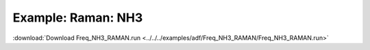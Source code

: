 .. _example Freq_NH3_RAMAN:

Example: Raman: NH3
==================== 

:download:`Download Freq_NH3_RAMAN.run <../../../examples/adf/Freq_NH3_RAMAN/Freq_NH3_RAMAN.run>` 

.. literalinclude :: ../../../examples/adf/Freq_NH3_RAMAN/Freq_NH3_RAMAN.run 
   :language: bash 
